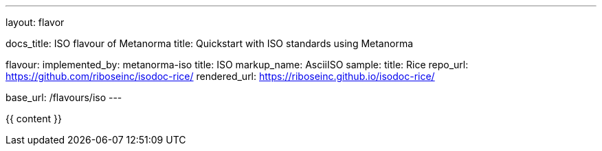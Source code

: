 ---
layout: flavor

docs_title: ISO flavour of Metanorma
title: Quickstart with ISO standards using Metanorma

flavour:
  implemented_by: metanorma-iso
  title: ISO
  markup_name: AsciiISO
  sample:
    title: Rice
    repo_url: https://github.com/riboseinc/isodoc-rice/
    rendered_url: https://riboseinc.github.io/isodoc-rice/

base_url: /flavours/iso
---

{{ content }}
